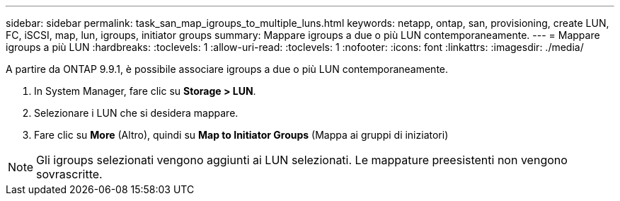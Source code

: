 ---
sidebar: sidebar 
permalink: task_san_map_igroups_to_multiple_luns.html 
keywords: netapp, ontap, san, provisioning, create LUN, FC, iSCSI, map, lun, igroups, initiator groups 
summary: Mappare igroups a due o più LUN contemporaneamente. 
---
= Mappare igroups a più LUN
:hardbreaks:
:toclevels: 1
:allow-uri-read: 
:toclevels: 1
:nofooter: 
:icons: font
:linkattrs: 
:imagesdir: ./media/


[role="lead"]
A partire da ONTAP 9.9.1, è possibile associare igroups a due o più LUN contemporaneamente.

. In System Manager, fare clic su *Storage > LUN*.
. Selezionare i LUN che si desidera mappare.
. Fare clic su *More* (Altro), quindi su *Map to Initiator Groups* (Mappa ai gruppi di iniziatori)



NOTE: Gli igroups selezionati vengono aggiunti ai LUN selezionati. Le mappature preesistenti non vengono sovrascritte.
